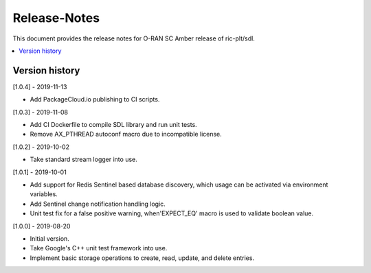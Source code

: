 ..
..  Copyright (c) 2019 Nokia.
..
..  Licensed under the Creative Commons Attribution 4.0 International
..  Public License (the "License"); you may not use this file except
..  in compliance with the License. You may obtain a copy of the License at
..
..    https://creativecommons.org/licenses/by/4.0/
..
..  Unless required by applicable law or agreed to in writing, documentation
..  distributed under the License is distributed on an "AS IS" BASIS,
..  WITHOUT WARRANTIES OR CONDITIONS OF ANY KIND, either express or implied.
..
..  See the License for the specific language governing permissions and
..  limitations under the License.
..

Release-Notes
=============

This document provides the release notes for O-RAN SC Amber release of
ric-plt/sdl.

.. contents::
   :depth: 3
   :local:



Version history
---------------

[1.0.4] - 2019-11-13

* Add PackageCloud.io publishing to CI scripts.

[1.0.3] - 2019-11-08

* Add CI Dockerfile to compile SDL library and run unit tests.
* Remove AX_PTHREAD autoconf macro due to incompatible license.

[1.0.2] - 2019-10-02

* Take standard stream logger into use.

[1.0.1] - 2019-10-01

* Add support for Redis Sentinel based database discovery, which usage can be
  activated via environment variables.
* Add Sentinel change notification handling logic.
* Unit test fix for a false positive warning, when'EXPECT_EQ' macro is used
  to validate boolean value.

[1.0.0] - 2019-08-20

* Initial version.
* Take Google's C++ unit test framework into use.
* Implement basic storage operations to create, read, update, and delete
  entries.
